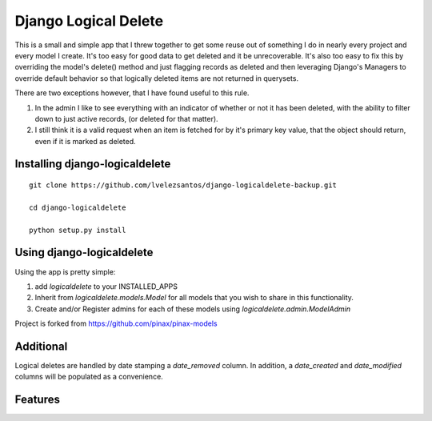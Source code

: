 Django Logical Delete
=====================

This is a small and simple app that I threw together to get some reuse out of 
something I do in nearly every project and every model I create.  It's too easy
for good data to get deleted and it be unrecoverable.  It's also too easy to
fix this by overriding the model's delete() method and just flagging records
as deleted and then leveraging Django's Managers to override default behavior
so that logically deleted items are not returned in querysets.

There are two exceptions however, that I have found useful to this rule.

#. In the admin I like to see everything with an indicator of whether or not 
   it has been deleted, with the ability to filter down to just active records,
   (or deleted for that matter).

#. I still think it is a valid request when an item is fetched for by it's
   primary key value, that the object should return, even if it is marked as
   deleted.


Installing django-logicaldelete
-------------------------------

::

    git clone https://github.com/lvelezsantos/django-logicaldelete-backup.git

    cd django-logicaldelete

    python setup.py install


Using django-logicaldelete
--------------------------

Using the app is pretty simple:

#. add `logicaldelete` to your INSTALLED_APPS
#. Inherit from `logicaldelete.models.Model` for all models that you wish to 
   share in this functionality.
#. Create and/or Register admins for each of these models using `logicaldelete.admin.ModelAdmin`

Project is forked from
https://github.com/pinax/pinax-models


Additional
----------

Logical deletes are handled by date stamping a `date_removed` column.  In addition, a `date_created` and `date_modified` columns will be populated as a convenience.


Features
---------

